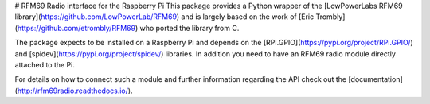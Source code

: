 # RFM69 Radio interface for the Raspberry Pi
This package provides a Python wrapper of the [LowPowerLabs RFM69 library](https://github.com/LowPowerLab/RFM69) and is largely based on the work of [Eric Trombly](https://github.com/etrombly/RFM69) who ported the library from C.

The package expects to be installed on a Raspberry Pi and depends on the [RPI.GPIO](https://pypi.org/project/RPi.GPIO/) and [spidev](https://pypi.org/project/spidev/) libraries. In addition you need to have an RFM69 radio module directly attached to the Pi. 

For details on how to connect such a module and further information regarding the API check out the [documentation](http://rfm69radio.readthedocs.io/).

